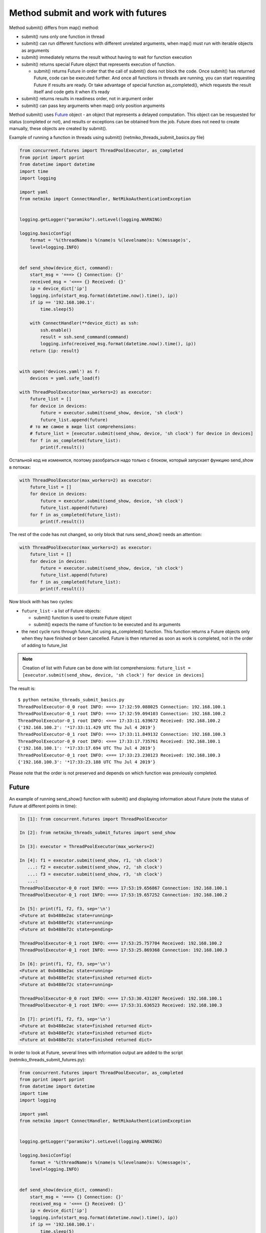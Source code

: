 Method submit and work with futures
-------------------------------

Method submit() differs from map() method:

* submit() runs only one function in thread
* submit() can run different functions with different unrelated arguments, when map() must run with iterable objects as arguments
* submit() immediately returns the result without having to wait for function execution
* submit() returns special Future object that represents execution of function.

  * submit() returns Future in order that the call of submit() does not block the code. Once submit() has returned Future, code can be executed further. And once all functions in threads are running, you can start requesting Future if results are ready. Or take advantage of special function as_completed(), which requests the result itself and code gets it when it’s ready

* submit() returns results in readiness order, not in argument order
* submit() can pass key arguments when map() only position arguments

Method submit() uses `Future <https://en.wikipedia.org/wiki/Futures_and_promises>`__ object - an object that represents a delayed computation. This object can be resquested for status (completed or not), and results or exceptions can be obtained from the job. Future does not need to create manually, these objects are created by submit().


Example of running a function in threads using submit() (netmiko_threads_submit_basics.py file)

.. code:: python

    from concurrent.futures import ThreadPoolExecutor, as_completed
    from pprint import pprint
    from datetime import datetime
    import time
    import logging

    import yaml
    from netmiko import ConnectHandler, NetMikoAuthenticationException


    logging.getLogger("paramiko").setLevel(logging.WARNING)

    logging.basicConfig(
        format = '%(threadName)s %(name)s %(levelname)s: %(message)s',
        level=logging.INFO)


    def send_show(device_dict, command):
        start_msg = '===> {} Connection: {}'
        received_msg = '<=== {} Received: {}'
        ip = device_dict['ip']
        logging.info(start_msg.format(datetime.now().time(), ip))
        if ip == '192.168.100.1':
            time.sleep(5)

        with ConnectHandler(**device_dict) as ssh:
            ssh.enable()
            result = ssh.send_command(command)
            logging.info(received_msg.format(datetime.now().time(), ip))
        return {ip: result}


    with open('devices.yaml') as f:
        devices = yaml.safe_load(f)

    with ThreadPoolExecutor(max_workers=2) as executor:
        future_list = []
        for device in devices:
            future = executor.submit(send_show, device, 'sh clock')
            future_list.append(future)
        # то же самое в виде list comprehensions:
        # future_list = [executor.submit(send_show, device, 'sh clock') for device in devices]
        for f in as_completed(future_list):
            print(f.result())


Остальной код не изменился, поэтому разобраться надо только с блоком,
который запускает функцию send_show в потоках:

.. code:: python

    with ThreadPoolExecutor(max_workers=2) as executor:
        future_list = []
        for device in devices:
            future = executor.submit(send_show, device, 'sh clock')
            future_list.append(future)
        for f in as_completed(future_list):
            print(f.result())


The rest of the code has not changed, so only block that runs send_show() needs an attention:

.. code:: python

    with ThreadPoolExecutor(max_workers=2) as executor:
        future_list = []
        for device in devices:
            future = executor.submit(send_show, device, 'sh clock')
            future_list.append(future)
        for f in as_completed(future_list):
            print(f.result())

Now block *with* has two cycles:

* ``future_list`` - a list of Future objects:

  * submit() function is used to create Future object
  * submit() expects the name of function to be executed and its arguments

* the next cycle runs through future_list using as_completed() function. This function returns a Future objects only when they have finished or been cancelled. Future is then returned as soon as work is completed, not in the order of adding to future_list


.. note::

    Creation of list with Future can be done with list comprehensions: 
    ``future_list = [executor.submit(send_show, device, 'sh clock') for device in devices]``

The result is:

::

    $ python netmiko_threads_submit_basics.py
    ThreadPoolExecutor-0_0 root INFO: ===> 17:32:59.088025 Connection: 192.168.100.1
    ThreadPoolExecutor-0_1 root INFO: ===> 17:32:59.094103 Connection: 192.168.100.2
    ThreadPoolExecutor-0_1 root INFO: <=== 17:33:11.639672 Received: 192.168.100.2
    {'192.168.100.2': '*17:33:11.429 UTC Thu Jul 4 2019'}
    ThreadPoolExecutor-0_1 root INFO: ===> 17:33:11.849132 Connection: 192.168.100.3
    ThreadPoolExecutor-0_0 root INFO: <=== 17:33:17.735761 Received: 192.168.100.1
    {'192.168.100.1': '*17:33:17.694 UTC Thu Jul 4 2019'}
    ThreadPoolExecutor-0_1 root INFO: <=== 17:33:23.230123 Received: 192.168.100.3
    {'192.168.100.3': '*17:33:23.188 UTC Thu Jul 4 2019'}


Please note that the order is not preserved and depends on which function was previously completed.

Future
~~~~~~

An example of running send_show() function with submit() and displaying information about Future (note the status of Future at different points in time):

.. code:: python

    In [1]: from concurrent.futures import ThreadPoolExecutor

    In [2]: from netmiko_threads_submit_futures import send_show

    In [3]: executor = ThreadPoolExecutor(max_workers=2)

    In [4]: f1 = executor.submit(send_show, r1, 'sh clock')
       ...: f2 = executor.submit(send_show, r2, 'sh clock')
       ...: f3 = executor.submit(send_show, r3, 'sh clock')
       ...:
    ThreadPoolExecutor-0_0 root INFO: ===> 17:53:19.656867 Connection: 192.168.100.1
    ThreadPoolExecutor-0_1 root INFO: ===> 17:53:19.657252 Connection: 192.168.100.2

    In [5]: print(f1, f2, f3, sep='\n')
    <Future at 0xb488e2ac state=running>
    <Future at 0xb488ef2c state=running>
    <Future at 0xb488e72c state=pending>

    ThreadPoolExecutor-0_1 root INFO: <=== 17:53:25.757704 Received: 192.168.100.2
    ThreadPoolExecutor-0_1 root INFO: ===> 17:53:25.869368 Connection: 192.168.100.3

    In [6]: print(f1, f2, f3, sep='\n')
    <Future at 0xb488e2ac state=running>
    <Future at 0xb488ef2c state=finished returned dict>
    <Future at 0xb488e72c state=running>

    ThreadPoolExecutor-0_0 root INFO: <=== 17:53:30.431207 Received: 192.168.100.1
    ThreadPoolExecutor-0_1 root INFO: <=== 17:53:31.636523 Received: 192.168.100.3

    In [7]: print(f1, f2, f3, sep='\n')
    <Future at 0xb488e2ac state=finished returned dict>
    <Future at 0xb488ef2c state=finished returned dict>
    <Future at 0xb488e72c state=finished returned dict>


In order to look at Future, several lines with information output are added to the script (netmiko_threads_submit_futures.py):

.. code:: python

    from concurrent.futures import ThreadPoolExecutor, as_completed
    from pprint import pprint
    from datetime import datetime
    import time
    import logging

    import yaml
    from netmiko import ConnectHandler, NetMikoAuthenticationException


    logging.getLogger("paramiko").setLevel(logging.WARNING)

    logging.basicConfig(
        format = '%(threadName)s %(name)s %(levelname)s: %(message)s',
        level=logging.INFO)


    def send_show(device_dict, command):
        start_msg = '===> {} Connection: {}'
        received_msg = '<=== {} Received: {}'
        ip = device_dict['ip']
        logging.info(start_msg.format(datetime.now().time(), ip))
        if ip == '192.168.100.1':
            time.sleep(5)

        with ConnectHandler(**device_dict) as ssh:
            ssh.enable()
            result = ssh.send_command(command)
            logging.info(received_msg.format(datetime.now().time(), ip))
        return {ip: result}


    def send_command_to_devices(devices, command):
        data = {}
        with ThreadPoolExecutor(max_workers=2) as executor:
            future_list = []
            for device in devices:
                future = executor.submit(send_show, device, command)
                future_list.append(future)
                print('Future: {} for device {}'.format(future, device['ip']))
            for f in as_completed(future_list):
                result = f.result()
                print('Future done {}'.format(f))
                data.update(result)
        return data


    if __name__ == '__main__':
        with open('devices.yaml') as f:
            devices = yaml.safe_load(f)
        pprint(send_command_to_devices(devices, 'sh clock'))




The result is:

::

    $ python netmiko_threads_submit_futures.py
    Future: <Future at 0xb5ed938c state=running> for device 192.168.100.1
    ThreadPoolExecutor-0_0 root INFO: ===> 07:14:26.298007 Connection: 192.168.100.1
    Future: <Future at 0xb5ed96cc state=running> for device 192.168.100.2
    Future: <Future at 0xb5ed986c state=pending> for device 192.168.100.3
    ThreadPoolExecutor-0_1 root INFO: ===> 07:14:26.299095 Connection: 192.168.100.2
    ThreadPoolExecutor-0_1 root INFO: <=== 07:14:32.056003 Received: 192.168.100.2
    ThreadPoolExecutor-0_1 root INFO: ===> 07:14:32.164774 Connection: 192.168.100.3
    Future done <Future at 0xb5ed96cc state=finished returned dict>
    ThreadPoolExecutor-0_0 root INFO: <=== 07:14:36.714923 Received: 192.168.100.1
    Future done <Future at 0xb5ed938c state=finished returned dict>
    ThreadPoolExecutor-0_1 root INFO: <=== 07:14:37.577327 Received: 192.168.100.3
    Future done <Future at 0xb5ed986c state=finished returned dict>
    {'192.168.100.1': '*07:14:36.546 UTC Fri Jul 26 2019',
     '192.168.100.2': '*07:14:31.865 UTC Fri Jul 26 2019',
     '192.168.100.3': '*07:14:37.413 UTC Fri Jul 26 2019'}


Since two threads are used by default, only two out of three Future shows running status. The third is in pending state and is waiting for queue to arrive.

Processing of exceptions
~~~~~~~~~~~~~~~~~~~~

If there is an exception in function execution, it will be generated when the result is obtained

For example, in device.yaml file the password for device 192.168.100.2 was changed to the wrong one:

::

    $ python netmiko_threads_submit.py
    ===> 06:29:40.871851 Connection to device: 192.168.100.1
    ===> 06:29:40.872888 Connection to device: 192.168.100.2
    ===> 06:29:43.571296 Connection to device: 192.168.100.3
    <=== 06:29:48.921702 Received result from device: 192.168.100.3
    <=== 06:29:56.269284 Received result from device: 192.168.100.1
    Traceback (most recent call last):
    ...
      File "/home/vagrant/venv/py3_convert/lib/python3.6/site-packages/netmiko/base_connection.py", line 500, in establish_connection
        raise NetMikoAuthenticationException(msg)
    netmiko.ssh_exception.NetMikoAuthenticationException: Authentication failure: unable to connect cisco_ios 192.168.100.2:22
    Authentication failed.

Since an exception occurs when result is obtained, it is easy to add exception processing (netmiko_threads_submit_exception.py file):


.. code:: python

    from concurrent.futures import ThreadPoolExecutor, as_completed
    from pprint import pprint
    from datetime import datetime
    import time
    from itertools import repeat
    import logging

    import yaml
    from netmiko import ConnectHandler
    from netmiko.ssh_exception import NetMikoAuthenticationException

    logging.getLogger("paramiko").setLevel(logging.WARNING)

    logging.basicConfig(
        format = '%(threadName)s %(name)s %(levelname)s: %(message)s',
        level=logging.INFO)

    start_msg = '===> {} Connection: {}'
    received_msg = '<=== {} Received: {}'


    def send_show(device_dict, command):
        ip = device_dict['ip']
        logging.info(start_msg.format(datetime.now().time(), ip))
        if ip == '192.168.100.1': time.sleep(5)
        with ConnectHandler(**device_dict) as ssh:
            ssh.enable()
            result = ssh.send_command(command)
            logging.info(received_msg.format(datetime.now().time(), ip))
        return {ip: result}


    def send_command_to_devices(devices, command):
        data = {}
        with ThreadPoolExecutor(max_workers=2) as executor:
            future_ssh = [
                executor.submit(send_show, device, command) for device in devices
            ]
            for f in as_completed(future_ssh):
                try:
                    result = f.result()
                except NetMikoAuthenticationException as e:
                    print(e)
                else:
                    data.update(result)
        return data


    if __name__ == '__main__':
        with open('devices.yaml') as f:
            devices = yaml.safe_load(f)
        pprint(send_command_to_devices(devices, 'sh clock'))
The result is:

::

    $ python netmiko_threads_submit_exception.py
    ThreadPoolExecutor-0_0 root INFO: ===> 07:21:21.190544 Connection: 192.168.100.1
    ThreadPoolExecutor-0_1 root INFO: ===> 07:21:21.191429 Connection: 192.168.100.2
    ThreadPoolExecutor-0_1 root INFO: ===> 07:21:23.672425 Connection: 192.168.100.3
    Authentication failure: unable to connect cisco_ios 192.168.100.2:22
    Authentication failed.
    ThreadPoolExecutor-0_1 root INFO: <=== 07:21:29.095289 Received: 192.168.100.3
    ThreadPoolExecutor-0_0 root INFO: <=== 07:21:31.607635 Received: 192.168.100.1
    {'192.168.100.1': '*07:21:31.436 UTC Fri Jul 26 2019',
     '192.168.100.3': '*07:21:28.930 UTC Fri Jul 26 2019'}


Of course, exception handling can be performed within send_show() function, but it is just an example of how you can work with exceptions when using a Future.

